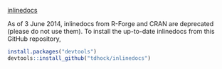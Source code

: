 [[http://inlinedocs.r-forge.r-project.org/][inlinedocs]]

[[https://travis-ci.org/tdhock/inlinedocs][https://travis-ci.org/tdhock/inlinedocs.svg]]

As of 3 June 2014, inlinedocs from R-Forge and CRAN are deprecated
(please do not use them). To install the up-to-date inlinedocs from
this GitHub repository,

#+BEGIN_SRC R
install.packages("devtools")
devtools::install_github("tdhock/inlinedocs")
#+END_SRC

